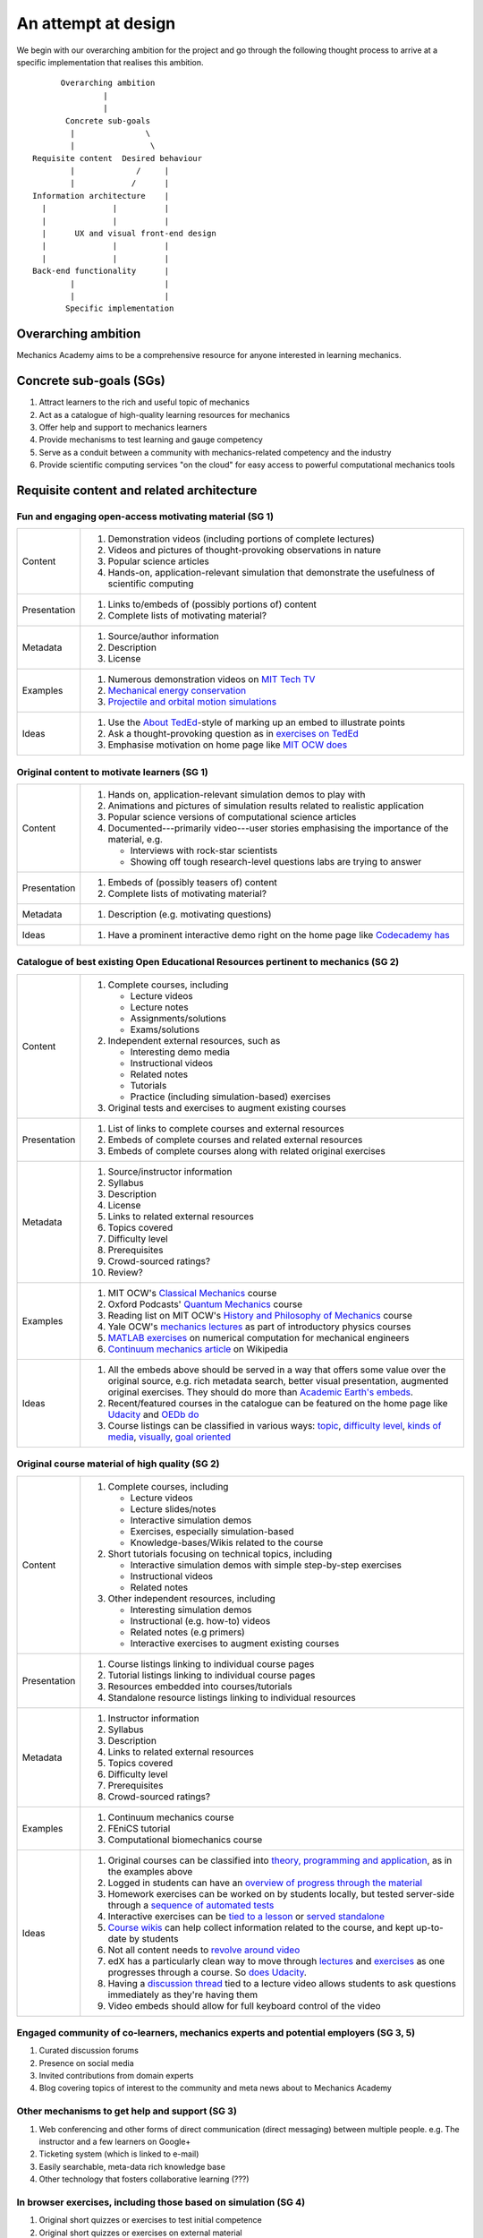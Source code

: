 ====================
An attempt at design
====================

We begin with our overarching ambition for the project and go through
the following thought process to arrive at a specific implementation
that realises this ambition.

::

         Overarching ambition
                  |
                  |
          Concrete sub-goals
           |               \
           |                \
   Requisite content  Desired behaviour
           |             /     |
           |            /      |
   Information architecture    |
     |              |          |
     |              |          |
     |      UX and visual front-end design
     |              |          |
     |              |          |
   Back-end functionality      |
           |                   |
           |                   |
          Specific implementation


Overarching ambition
====================

Mechanics Academy aims to be a comprehensive resource for anyone
interested in learning mechanics.

Concrete sub-goals (SGs)
========================

#. Attract learners to the rich and useful topic of mechanics

#. Act as a catalogue of high-quality learning resources for mechanics

#. Offer help and support to mechanics learners

#. Provide mechanisms to test learning and gauge competency

#. Serve as a conduit between a community with mechanics-related
   competency and the industry

#. Provide scientific computing services "on the cloud" for easy
   access to powerful computational mechanics tools

Requisite content and related architecture
==========================================

Fun and engaging open-access motivating material (SG 1)
-------------------------------------------------------

.. cssclass:: table-bordered

==============  =============================================================================
 Content         #. Demonstration videos (including portions of complete lectures)
                 #. Videos and pictures of thought-provoking observations in nature
                 #. Popular science articles
                 #. Hands-on, application-relevant simulation that demonstrate the
		    usefulness of scientific computing
 Presentation    #. Links to/embeds of (possibly portions of) content
                 #. Complete lists of motivating material?
 Metadata        #. Source/author information
 		 #. Description
		 #. License
 Examples	 #. Numerous demonstration videos on `MIT Tech TV`_
 		 #. `Mechanical energy conservation <http://bit.ly/X7ICoc>`_
                 #. `Projectile and orbital motion simulations <http://bit.ly/14cGrXi>`_
 Ideas		 #. Use the `About TedEd`_-style of marking up an embed to illustrate points
 		 #. Ask a thought-provoking question as in `exercises on TedEd`_
		 #. Emphasise motivation on home page like `MIT OCW does`_
==============  =============================================================================

.. _MIT Tech TV: http://techtv.mit.edu/collections/physicsdemos/videos
.. _About TedEd: file:///Users/harish/Sites/mechanicsacademy/doc/design/screenshots/about/teded.png
.. _Exercises on TedEd: file:///Users/harish/Sites/mechanicsacademy/doc/design/screenshots/courses/lectures-and-exercises/teded-3.png
.. _MIT OCW does: file:////Users/harish/Sites/mechanicsacademy/doc/design/screenshots/home/mitocw.png


Original content to motivate learners (SG 1)
--------------------------------------------

.. cssclass:: table-bordered

==============  ====================================================================================
 Content         #. Hands on, application-relevant simulation demos to play with
 		 #. Animations and pictures of simulation results related to realistic application
		 #. Popular science versions of computational science articles
 		 #. Documented---primarily video---user stories emphasising the importance of the
		    material, e.g.

 		    * Interviews with rock-star scientists
		    * Showing off tough research-level questions labs are trying to answer
 Presentation    #. Embeds of (possibly teasers of) content
                 #. Complete lists of motivating material?
 Metadata        #. Description (e.g. motivating questions)
 Ideas		 #. Have a prominent interactive demo right on the home page like `Codecademy has`_
==============  ====================================================================================

.. _Codecademy has: file:///Users/harish/Sites/mechanicsacademy/doc/design/screenshots/home/codecademy.png


Catalogue of best existing Open Educational Resources pertinent to mechanics (SG 2)
-----------------------------------------------------------------------------------

.. cssclass:: table-bordered

==============  ====================================================================================
 Content	 #. Complete courses, including

		    * Lecture videos
		    * Lecture notes
		    * Assignments/solutions
		    * Exams/solutions
 		 #. Independent external resources, such as

		    * Interesting demo media
		    * Instructional videos
		    * Related notes
		    * Tutorials
		    * Practice (including simulation-based) exercises
		 #. Original tests and exercises to augment existing courses
 Presentation    #. List of links to complete courses and external resources
 		 #. Embeds of complete courses and related external resources
		 #. Embeds of complete courses along with related original exercises
 Metadata        #. Source/instructor information
                 #. Syllabus
		 #. Description
		 #. License
		 #. Links to related external resources
		 #. Topics covered
		 #. Difficulty level
		 #. Prerequisites
		 #. Crowd-sourced ratings?
		 #. Review?
 Examples	 #. MIT OCW's `Classical Mechanics`_ course
 		 #. Oxford Podcasts' `Quantum Mechanics`_ course
 		 #. Reading list on MIT OCW's `History and Philosophy of Mechanics`_ course
		 #. Yale OCW's `mechanics lectures`_ as part of introductory physics courses
		 #. `MATLAB exercises`_ on numerical computation for mechanical engineers
		 #. `Continuum mechanics article`_ on Wikipedia
 Ideas		 #. All the embeds above should be served in a way that offers some value over
 		    the original source, e.g. rich metadata search, better visual presentation,
		    augmented original exercises. They should do more than `Academic Earth's embeds`_.

		 #. Recent/featured courses in the catalogue can be featured on the home page
		    like `Udacity`_ and `OEDb do`_
		 #. Course listings can be classified in various ways: `topic`_,
		    `difficulty level`_, `kinds of media`_, `visually`_, `goal oriented`_
==============  ====================================================================================

.. _Classical Mechanics: http://ocw.mit.edu/courses/physics/8-01-physics-i-classical-mechanics-fall-1999/
.. _Quantum Mechanics: http://podcasts.ox.ac.uk/series/quantum-mechanics
.. _History and Philosophy of Mechanics: http://ocw.mit.edu/courses/special-programs/sp-341-history-and-philosophy-of-mechanics-newtons-principia-mathematica-fall-2011/readings/
.. _mechanics lectures: http://oyc.yale.edu/physics/phys-200/lecture-1
.. _MATLAB exercises: http://ocw.mit.edu/courses/mechanical-engineering/2-086-numerical-computation-for-mechanical-engineers-spring-2012/matlab-r-exercises/
.. _Continuum mechanics article: http://en.wikipedia.org/wiki/Continuum_mechanics
.. _OEDb do: file:///Users/harish/Sites/mechanicsacademy/doc/design/screenshots/home/oedb.png
.. _Udacity: file:///Users/harish/Sites/mechanicsacademy/doc/design/screenshots/home/udacity.png
.. _topic: file:///Users/harish/Sites/mechanicsacademy/doc/design/screenshots/courses/listing/teded-1.png
.. _difficulty level: file:///Users/harish/Sites/mechanicsacademy/doc/design/screenshots/courses/listing/udacity.png
.. _kinds of media: file:///Users/harish/Sites/mechanicsacademy/doc/design/screenshots/courses/listing/oedb.png
.. _visually: file:///Users/harish/Sites/mechanicsacademy/doc/design/screenshots/courses/listing/teded-2.png
.. _goal oriented: file:///Users/harish/Sites/mechanicsacademy/doc/design/screenshots/courses/listing/treehouse-3.png
.. _Academic Earth's embeds: file:///Users/harish/Sites/mechanicsacademy/doc/design/screenshots/courses/lectures-and-exercises/academicearth.png


Original course material of high quality (SG 2)
-----------------------------------------------

.. cssclass:: table-bordered

==============  ====================================================================================
 Content	 #. Complete courses, including

		    * Lecture videos
		    * Lecture slides/notes
		    * Interactive simulation demos
		    * Exercises, especially simulation-based
		    * Knowledge-bases/Wikis related to the course
		 #. Short tutorials focusing on technical topics, including

		    * Interactive simulation demos with simple step-by-step exercises
		    * Instructional videos
		    * Related notes
		 #. Other independent resources, including

		    * Interesting simulation demos
		    * Instructional (e.g. how-to) videos
		    * Related notes (e.g primers)
		    * Interactive exercises to augment existing courses
 Presentation    #. Course listings linking to individual course pages
 		 #. Tutorial listings linking to individual course pages
		 #. Resources embedded into courses/tutorials
		 #. Standalone resource listings linking to individual resources
 Metadata        #. Instructor information
                 #. Syllabus
		 #. Description
		 #. Links to related external resources
		 #. Topics covered
		 #. Difficulty level
		 #. Prerequisites
		 #. Crowd-sourced ratings?
 Examples	 #. Continuum mechanics course
 		 #. FEniCS tutorial
 		 #. Computational biomechanics course
 Ideas		 #. Original courses can be classified into `theory, programming and application`_,
 		    as in the examples above
		 #. Logged in students can have an `overview of progress through the material`_
		 #. Homework exercises can be worked on by students locally, but tested server-side
		    through a `sequence of automated tests`_
		 #. Interactive exercises can be `tied to a lesson`_ or `served standalone`_
		 #. `Course wikis`_ can help collect information related to the course, and kept
		    up-to-date by students
		 #. Not all content needs to `revolve around video`_
		 #. edX has a particularly clean way to move through `lectures`_ and `exercises`_
		    as one progresses through a course. So `does Udacity`_.
		 #. Having a `discussion thread`_ tied to a lecture video allows students to ask
		    questions immediately as they're having them
		 #. Video embeds should allow for full keyboard control of the video
==============  ====================================================================================

.. _theory, programming and application: file:///Users/harish/Sites/mechanicsacademy/doc/design/screenshots/courses/listing/mechanicsacademy.png
.. _overview of progress through the material: file:///Users/harish/Sites/mechanicsacademy/doc/design/screenshots/courses/dashboard/udacity.png
.. _sequence of automated tests: file:///Users/harish/Sites/mechanicsacademy/doc/design/screenshots/courses/hw/edx.png
.. _tied to a lesson: file:///Users/harish/Sites/mechanicsacademy/doc/design/screenshots/courses/interactive-exercises/codecademy.png
.. _served standalone: file:///Users/harish/Sites/mechanicsacademy/doc/design/screenshots/courses/interactive-exercises/khanacademy.png
.. _Course wikis: file:///Users/harish/Sites/mechanicsacademy/doc/design/screenshots/courses/knowledge-base/edx.png
.. _revolve around video: file:///Users/harish/Sites/mechanicsacademy/doc/design/screenshots/courses/lectures-and-exercises/cmuoli.pn
.. _lectures: file:///Users/harish/Sites/mechanicsacademy/doc/design/screenshots/courses/lectures-and-exercises/edx-1.png
.. _exercises: file:///Users/harish/Sites/mechanicsacademy/doc/design/screenshots/courses/lectures-and-exercises/edx-2.png
.. _does Udacity: file:///Users/harish/Sites/mechanicsacademy/doc/design/screenshots/courses/lectures-and-exercises/udacity.png
.. _discussion thread: file:///Users/harish/Sites/mechanicsacademy/doc/design/screenshots/courses/lectures-and-exercises/khanacademy.png

.. The following content will be modular and (a) fills obvious gaps in
.. existing content and (b) meets the competency needs of society and
.. industry.


.. . Try Ruby)

Engaged community of co-learners, mechanics experts and potential employers (SG 3, 5)
-------------------------------------------------------------------------------------

#. Curated discussion forums
#. Presence on social media
#. Invited contributions from domain experts
#. Blog covering topics of interest to the community and meta news
   about to Mechanics Academy

Other mechanisms to get help and support (SG 3)
-----------------------------------------------

.. Personalised aspects of these support (e.g. workshops) can be tied
.. to a revenue stream.

.. Personalised support on OER?

#. Web conferencing and other forms of direct communication (direct
   messaging) between multiple people.
   e.g. The instructor and a few learners on Google+
#. Ticketing system (which is linked to e-mail)
#. Easily searchable, meta-data rich knowledge base
#. Other technology that fosters collaborative learning (???)

In browser exercises, including those based on simulation (SG 4)
----------------------------------------------------------------

.. edX SaaS-style "Test Driven" learning

#. Original short quizzes or exercises to test initial competence
#. Original short quizzes or exercises on external material
#. Quizzes or exercises as part of OER catalogue
#. Short quizzes or exercises in between video lectures
#. Final exams or exercises

Market tools potentially useful to the community (SG 5)
-------------------------------------------------------

.. The following ideas need more careful consideration in the
   future. For now, we do not worry about them.

--------------------------------------------------------------------

.. cssclass:: muted

"In-person" proctored examinations (SG 4)
-----------------------------------------

#. As part of a university course with ID verification
#. "Serious," large projects submitted for personal evaluation

.. cssclass:: muted

Connect strong students who opt-in with interested employers (SG 5)
-------------------------------------------------------------------

#. Act as a means to demonstrate student capabilities, e.g. published
   code samples and hosting a cool visual CV with results.

.. The following compute-server (Scikumo) needs to be separate in
   order to force a clean interface with Mechanics Academy

.. cssclass:: muted

Beautiful web-based interface for select software (SG 6)
--------------------------------------------------------

.. cssclass:: muted

Heroku-style interface for handling generic research code (SG 6)
----------------------------------------------------------------

#. Act as a means for reproducible research through the sharing of
   code in a systematic way
#. People can share big data across calculations

--------------------------------------------------------------------

.. _

